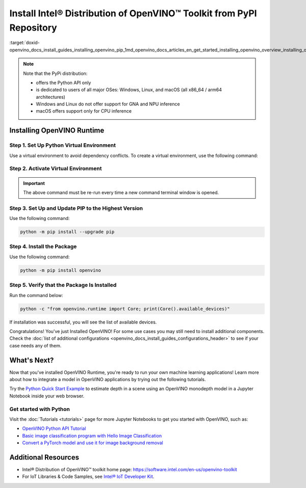 .. index:: pair: page; Install Intel® Distribution of OpenVINO™ Toolkit from PyPI Repository
.. _doxid-openvino_docs_install_guides_installing_openvino_pip:


Install Intel® Distribution of OpenVINO™ Toolkit from PyPI Repository
========================================================================

:target:`doxid-openvino_docs_install_guides_installing_openvino_pip_1md_openvino_docs_articles_en_get_started_installing_openvino_overview_installing_openvino_shared_installing_openvino_pip`





.. meta::
   :description: Learn how to install OpenVINO™ Runtime on Windows, Linux, and 
                 macOS operating systems, using a PyPi package.


.. note::

   Note that the PyPi distribution:

   * offers the Python API only
   * is dedicated to users of all major OSes: Windows, Linux, and macOS 
     (all x86_64 / arm64 architectures)
   * Windows and Linux do not offer support for GNA and NPU inference
   * macOS offers support only for CPU inference

.. tab-set::

   .. tab-item:: System Requirements
      :sync: system-requirements

      | Full requirement listing is available in:
      | :doc:`System Requirements Page <system_requirements>`
      | `PyPi OpenVINO page <https://pypi.org/project/openvino/>`__


   .. tab-item:: Processor Notes
      :sync: processor-notes

      | To see if your processor includes the integrated graphics technology and supports iGPU inference, refer to:
      | `Product Specifications <https://ark.intel.com/>`__


Installing OpenVINO Runtime
###########################

Step 1. Set Up Python Virtual Environment
+++++++++++++++++++++++++++++++++++++++++

Use a virtual environment to avoid dependency conflicts.
To create a virtual environment, use the following command:

.. tab-set::

    .. tab-item:: Windows
       :sync: windows

       .. code-block:: sh

          python -m venv openvino_env

    .. tab-item:: Linux and macOS
       :sync: linux-and-macos

       .. code-block:: sh

          python3 -m venv openvino_env


Step 2. Activate Virtual Environment
++++++++++++++++++++++++++++++++++++


.. tab-set::

    .. tab-item:: Windows
       :sync: windows

       .. code-block:: sh

          openvino_env\Scripts\activate

    .. tab-item:: Linux and macOS
       :sync: linux-and-macos

       .. code-block:: sh

          source openvino_env/bin/activate


.. important::

   The above command must be re-run every time a new command terminal window is opened.


Step 3. Set Up and Update PIP to the Highest Version
++++++++++++++++++++++++++++++++++++++++++++++++++++

Use the following command:

.. code-block:: sh

   python -m pip install --upgrade pip


Step 4. Install the Package
+++++++++++++++++++++++++++

Use the following command:

.. code-block:: sh

   python -m pip install openvino


Step 5. Verify that the Package Is Installed
++++++++++++++++++++++++++++++++++++++++++++

Run the command below:

.. code-block:: sh

   python -c "from openvino.runtime import Core; print(Core().available_devices)"

If installation was successful, you will see the list of available devices.


Congratulations! You've just Installed OpenVINO! For some use cases you may still 
need to install additional components. Check the 
:doc:`list of additional configurations <openvino_docs_install_guides_configurations_header>`
to see if your case needs any of them.




What's Next?
####################

Now that you've installed OpenVINO Runtime, you're ready to run your own machine learning applications! Learn more about how to integrate a model in OpenVINO applications by trying out the following tutorials.

.. image:: https://user-images.githubusercontent.com/15709723/127752390-f6aa371f-31b5-4846-84b9-18dd4f662406.gif
   :width: 400

Try the `Python Quick Start Example <https://docs.openvino.ai/2023.1/notebooks/201-vision-monodepth-with-output.html>`__ to estimate depth in a scene using an OpenVINO monodepth model in a Jupyter Notebook inside your web browser.

Get started with Python
+++++++++++++++++++++++

Visit the :doc:`Tutorials <tutorials>` page for more Jupyter Notebooks to get you started with OpenVINO, such as:

* `OpenVINO Python API Tutorial <https://docs.openvino.ai/2023.1/notebooks/002-openvino-api-with-output.html>`__
* `Basic image classification program with Hello Image Classification <https://docs.openvino.ai/2023.1/notebooks/001-hello-world-with-output.html>`__
* `Convert a PyTorch model and use it for image background removal <https://docs.openvino.ai/2023.1/notebooks/205-vision-background-removal-with-output.html>`__



Additional Resources
####################

- Intel® Distribution of OpenVINO™ toolkit home page: https://software.intel.com/en-us/openvino-toolkit
- For IoT Libraries & Code Samples, see `Intel® IoT Developer Kit <https://github.com/intel-iot-devkit>`__.

